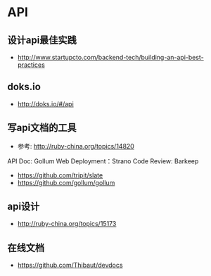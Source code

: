 * API
** 设计api最佳实践
- http://www.startupcto.com/backend-tech/building-an-api-best-practices
** doks.io
- http://doks.io/#/api

** 写api文档的工具
- 参考: http://ruby-china.org/topics/14820
API Doc: Gollum
Web Deployment：Strano
Code Review: Barkeep
- https://github.com/tripit/slate
- https://github.com/gollum/gollum
** api设计
- http://ruby-china.org/topics/15173

** 在线文档
- https://github.com/Thibaut/devdocs
